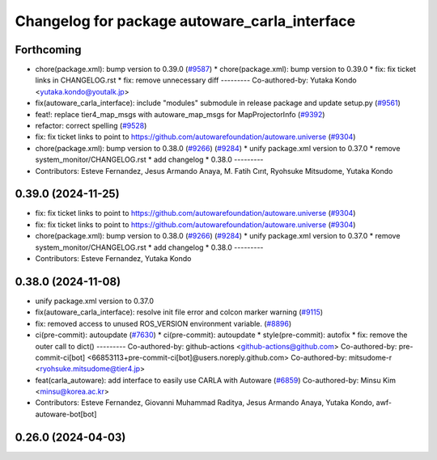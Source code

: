 ^^^^^^^^^^^^^^^^^^^^^^^^^^^^^^^^^^^^^^^^^^^^^^
Changelog for package autoware_carla_interface
^^^^^^^^^^^^^^^^^^^^^^^^^^^^^^^^^^^^^^^^^^^^^^

Forthcoming
-----------
* chore(package.xml): bump version to 0.39.0 (`#9587 <https://github.com/tier4/autoware.universe/issues/9587>`_)
  * chore(package.xml): bump version to 0.39.0
  * fix: fix ticket links in CHANGELOG.rst
  * fix: remove unnecessary diff
  ---------
  Co-authored-by: Yutaka Kondo <yutaka.kondo@youtalk.jp>
* fix(autoware_carla_interface): include "modules" submodule in release package and update setup.py (`#9561 <https://github.com/tier4/autoware.universe/issues/9561>`_)
* feat!: replace tier4_map_msgs with autoware_map_msgs for MapProjectorInfo (`#9392 <https://github.com/tier4/autoware.universe/issues/9392>`_)
* refactor: correct spelling (`#9528 <https://github.com/tier4/autoware.universe/issues/9528>`_)
* fix: fix ticket links to point to https://github.com/autowarefoundation/autoware.universe (`#9304 <https://github.com/tier4/autoware.universe/issues/9304>`_)
* chore(package.xml): bump version to 0.38.0 (`#9266 <https://github.com/tier4/autoware.universe/issues/9266>`_) (`#9284 <https://github.com/tier4/autoware.universe/issues/9284>`_)
  * unify package.xml version to 0.37.0
  * remove system_monitor/CHANGELOG.rst
  * add changelog
  * 0.38.0
  ---------
* Contributors: Esteve Fernandez, Jesus Armando Anaya, M. Fatih Cırıt, Ryohsuke Mitsudome, Yutaka Kondo

0.39.0 (2024-11-25)
-------------------
* fix: fix ticket links to point to https://github.com/autowarefoundation/autoware.universe (`#9304 <https://github.com/autowarefoundation/autoware.universe/issues/9304>`_)
* fix: fix ticket links to point to https://github.com/autowarefoundation/autoware.universe (`#9304 <https://github.com/autowarefoundation/autoware.universe/issues/9304>`_)
* chore(package.xml): bump version to 0.38.0 (`#9266 <https://github.com/autowarefoundation/autoware.universe/issues/9266>`_) (`#9284 <https://github.com/autowarefoundation/autoware.universe/issues/9284>`_)
  * unify package.xml version to 0.37.0
  * remove system_monitor/CHANGELOG.rst
  * add changelog
  * 0.38.0
  ---------
* Contributors: Esteve Fernandez, Yutaka Kondo

0.38.0 (2024-11-08)
-------------------
* unify package.xml version to 0.37.0
* fix(autoware_carla_interface): resolve init file error and colcon marker warning (`#9115 <https://github.com/autowarefoundation/autoware.universe/issues/9115>`_)
* fix: removed access to unused ROS_VERSION environment variable. (`#8896 <https://github.com/autowarefoundation/autoware.universe/issues/8896>`_)
* ci(pre-commit): autoupdate (`#7630 <https://github.com/autowarefoundation/autoware.universe/issues/7630>`_)
  * ci(pre-commit): autoupdate
  * style(pre-commit): autofix
  * fix: remove the outer call to dict()
  ---------
  Co-authored-by: github-actions <github-actions@github.com>
  Co-authored-by: pre-commit-ci[bot] <66853113+pre-commit-ci[bot]@users.noreply.github.com>
  Co-authored-by: mitsudome-r <ryohsuke.mitsudome@tier4.jp>
* feat(carla_autoware): add interface to easily use CARLA with Autoware (`#6859 <https://github.com/autowarefoundation/autoware.universe/issues/6859>`_)
  Co-authored-by: Minsu Kim <minsu@korea.ac.kr>
* Contributors: Esteve Fernandez, Giovanni Muhammad Raditya, Jesus Armando Anaya, Yutaka Kondo, awf-autoware-bot[bot]

0.26.0 (2024-04-03)
-------------------
